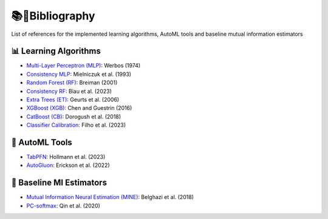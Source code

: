 📚🔖Bibliography
===============

List of references for the implemented learning algorithms, AutoML tools and baseline mutual information estimators


^^^^^^^^^^^^^^^^^^^^^^
📊 Learning Algorithms
^^^^^^^^^^^^^^^^^^^^^^
- `Multi-Layer Perceptron (MLP) <https://www.researchgate.net/publication/35657389_Beyond_regression_new_tools_for_prediction_and_analysis_in_the_behavioral_sciences>`_: Werbos (1974)
- `Consistency MLP <https://dl.acm.org/doi/10.1016/S0893-6080(09)80011-7>`_: Mielniczuk et al. (1993)
- `Random Forest (RF) <https://doi.org/10.1023/A:1010933404324>`_: Breiman (2001)
- `Consistency RF <https://dl.acm.org/doi/10.5555/1390681.1442799>`_: Biau et al. (2023)
- `Extra Trees (ET) <https://doi.org/10.1007/s10994-006-6226-1>`_: Geurts et al. (2006)
- `XGBoost (XGB) <https://doi.org/10.1145/2939672.2939785>`_: Chen and Guestrin (2016)
- `CatBoost (CB) <http://arxiv.org/abs/1810.11363>`_: Dorogush et al. (2018)
- `Classifier Calibration <https://dl.acm.org/doi/10.1007/s10994-023-06336-7>`_: Filho et al. (2023)


^^^^^^^^^^^^^^^^
🤖 AutoML Tools
^^^^^^^^^^^^^^^^
- `TabPFN <https://arxiv.org/abs/2207.01848>`_: Hollmann et al. (2023)
- `AutoGluon <https://arxiv.org/abs/2003.06505>`_: Erickson et al. (2022)

^^^^^^^^^^^^^^^^^^^^^^^^^^
🚀 Baseline MI Estimators
^^^^^^^^^^^^^^^^^^^^^^^^^^
- `Mutual Information Neural Estimation (MINE) <https://proceedings.mlr.press/v80/belghazi18a/belghazi18a.pdf>`_: Belghazi et al. (2018)
- `PC-softmax <https://arxiv.org/abs/1911.10688>`_: Qin et al. (2020)
